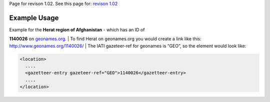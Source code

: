 
Page for revison 1.02. See this page for: `revison
1.02 </standard/documentation/1.02/gazetteer-entry>`__

Example Usage
~~~~~~~~~~~~~

| Example for the **Herat region of Afghanistan** - which has an ID of
**1140026** on `geonames.org <http://www.geonames.org/>`__.
|  To find Herat on geonames.org you would create a link like this:
`http://www.geonames.org/1140026/ <http://www.geonames.org/1140026/>`__
|  The IATI gazeteer-ref for geonames is “GEO”, so the element would
look like:

.. code-block:: xml

    <location>
      ....
      <gazetteer-entry gazeteer-ref="GEO">1140026</gazetteer-entry>
      ....
    </location>

